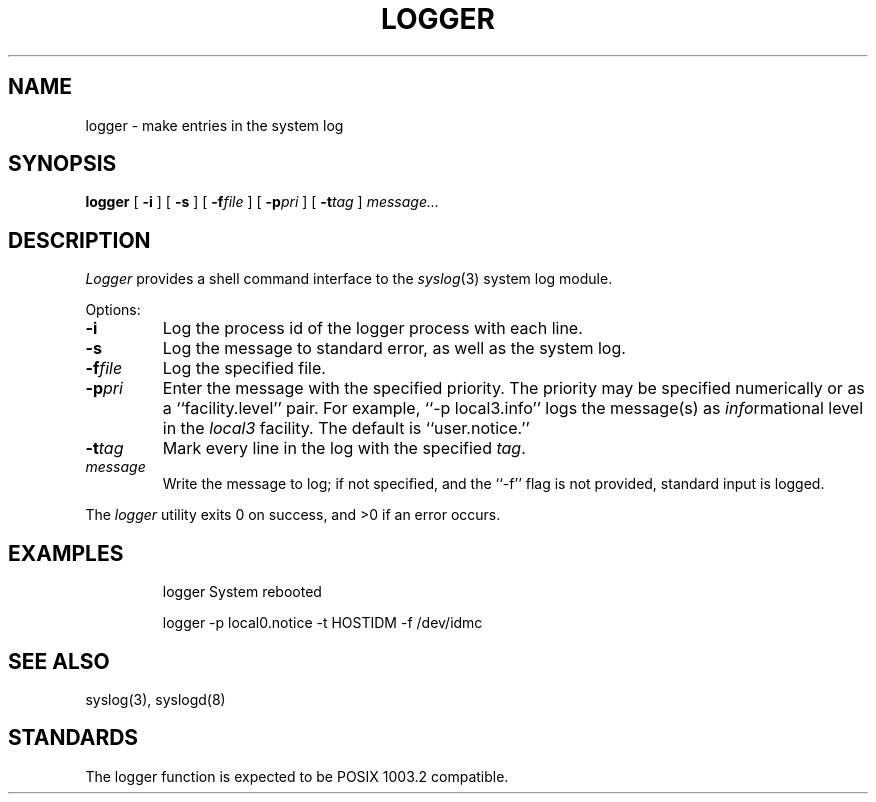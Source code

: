 .\" $Revision$
.\"  Modified by Rich $alz <rsalz@osf.org> to be more portable to older
.\"  systems.
.\" Copyright (c) 1983, 1990 The Regents of the University of California.
.\" All rights reserved.
.\"
.\" Redistribution and use in source and binary forms are permitted provided
.\" that: (1) source distributions retain this entire copyright notice and
.\" comment, and (2) distributions including binaries display the following
.\" acknowledgement:  ``This product includes software developed by the
.\" University of California, Berkeley and its contributors'' in the
.\" documentation or other materials provided with the distribution and in
.\" all advertising materials mentioning features or use of this software.
.\" Neither the name of the University nor the names of its contributors may
.\" be used to endorse or promote products derived from this software without
.\" specific prior written permission.
.\" THIS SOFTWARE IS PROVIDED ``AS IS'' AND WITHOUT ANY EXPRESS OR IMPLIED
.\" WARRANTIES, INCLUDING, WITHOUT LIMITATION, THE IMPLIED WARRANTIES OF
.\" MERCHANTABILITY AND FITNESS FOR A PARTICULAR PURPOSE.
.\"
.\"     @(#)logger.1	6.6 (Berkeley) 7/24/90
.\"
.TH LOGGER 1 "July 24, 1990"
.SH NAME
logger \- make entries in the system log
.SH SYNOPSIS
.B logger
[
.B \-i
]
[
.B \-s
]
[
.BI \-f file
]
[
.BI \-p pri
]
[
.BI \-t tag
]
.I message...
.SH DESCRIPTION
.I Logger
provides a shell command interface to the
.IR syslog (3)
system log module.
.PP
Options:
.TP
.B \-i
Log the process id of the logger process with each line.
.TP
.B \-s
Log the message to standard error, as well as the system log.
.TP
.BI \-f file
Log the specified file.
.TP
.BI \-p pri
Enter the message with the specified priority.
The priority may be specified numerically or as a ``facility.level'' pair.
For example, ``\-p local3.info'' logs the message(s) as
.IR info rmational
level in the
.I local3
facility.
The default is ``user.notice.''
.TP
.BI \-t tag
Mark every line in the log with the specified
.IR tag  .
.TP
.I message
Write the message to log; if not specified, and the ``\-f'' flag is not
provided, standard input is logged.
.PP
The
.I logger
utility exits 0 on success, and >0 if an error occurs.
.SH EXAMPLES
.RS
.nf
logger System rebooted

logger \-p local0.notice \-t HOSTIDM \-f /dev/idmc
.fi
.DE
.SH "SEE ALSO"
syslog(3),
syslogd(8)
.SH STANDARDS
The logger function is expected to be POSIX 1003.2 compatible.
